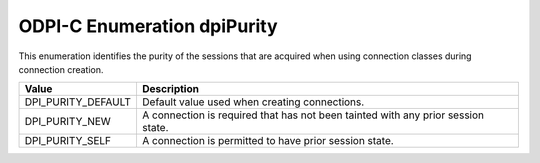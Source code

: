 .. _dpiPurity:

ODPI-C Enumeration dpiPurity
----------------------------

This enumeration identifies the purity of the sessions that are acquired when
using connection classes during connection creation.

===========================  ==================================================
Value                        Description
===========================  ==================================================
DPI_PURITY_DEFAULT           Default value used when creating connections.
DPI_PURITY_NEW               A connection is required that has not been tainted
                             with any prior session state.
DPI_PURITY_SELF              A connection is permitted to have prior session
                             state.
===========================  ==================================================

